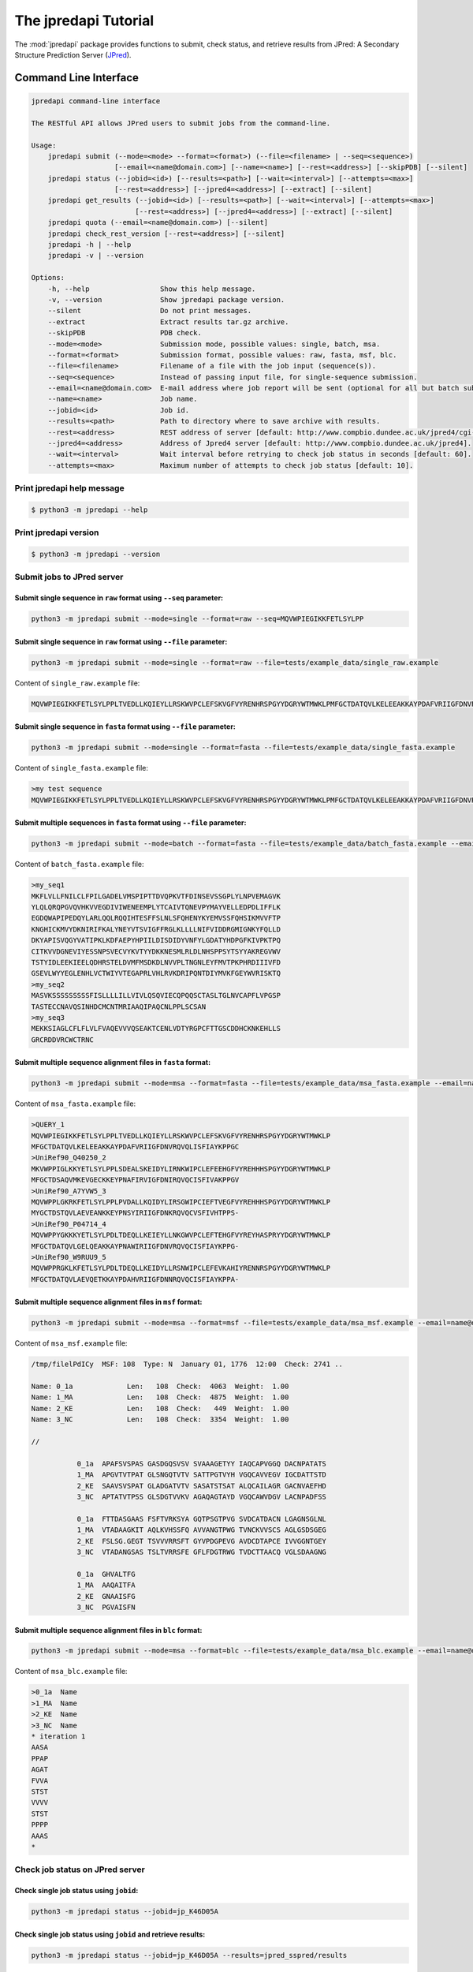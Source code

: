 The jpredapi Tutorial
=====================

The :mod:`jpredapi` package provides functions to submit, check status, and 
retrieve results from JPred: A Secondary Structure Prediction Server (JPred_).


Command Line Interface
~~~~~~~~~~~~~~~~~~~~~~

.. code-block:: none

    jpredapi command-line interface

    The RESTful API allows JPred users to submit jobs from the command-line.

    Usage:
        jpredapi submit (--mode=<mode> --format=<format>) (--file=<filename> | --seq=<sequence>)
                        [--email=<name@domain.com>] [--name=<name>] [--rest=<address>] [--skipPDB] [--silent]
        jpredapi status (--jobid=<id>) [--results=<path>] [--wait=<interval>] [--attempts=<max>]
                        [--rest=<address>] [--jpred4=<address>] [--extract] [--silent]
        jpredapi get_results (--jobid=<id>) [--results=<path>] [--wait=<interval>] [--attempts=<max>]
                             [--rest=<address>] [--jpred4=<address>] [--extract] [--silent]
        jpredapi quota (--email=<name@domain.com>) [--silent]
        jpredapi check_rest_version [--rest=<address>] [--silent]
        jpredapi -h | --help
        jpredapi -v | --version

    Options:
        -h, --help                 Show this help message.
        -v, --version              Show jpredapi package version.
        --silent                   Do not print messages.
        --extract                  Extract results tar.gz archive.
        --skipPDB                  PDB check.
        --mode=<mode>              Submission mode, possible values: single, batch, msa.
        --format=<format>          Submission format, possible values: raw, fasta, msf, blc.
        --file=<filename>          Filename of a file with the job input (sequence(s)).
        --seq=<sequence>           Instead of passing input file, for single-sequence submission.
        --email=<name@domain.com>  E-mail address where job report will be sent (optional for all but batch submissions).
        --name=<name>              Job name.
        --jobid=<id>               Job id.
        --results=<path>           Path to directory where to save archive with results.
        --rest=<address>           REST address of server [default: http://www.compbio.dundee.ac.uk/jpred4/cgi-bin/rest].
        --jpred4=<address>         Address of Jpred4 server [default: http://www.compbio.dundee.ac.uk/jpred4].
        --wait=<interval>          Wait interval before retrying to check job status in seconds [default: 60].
        --attempts=<max>           Maximum number of attempts to check job status [default: 10].


Print jpredapi help message
---------------------------

.. code-block:: none

    $ python3 -m jpredapi --help


Print jpredapi version
----------------------

.. code-block:: none

    $ python3 -m jpredapi --version


Submit jobs to JPred server
---------------------------


Submit single sequence in ``raw`` format using ``--seq`` parameter:
*******************************************************************

.. code-block:: none

    python3 -m jpredapi submit --mode=single --format=raw --seq=MQVWPIEGIKKFETLSYLPP

Submit single sequence in ``raw`` format using ``--file`` parameter:
********************************************************************

.. code-block:: none

    python3 -m jpredapi submit --mode=single --format=raw --file=tests/example_data/single_raw.example

Content of ``single_raw.example`` file:

.. code-block:: none

    MQVWPIEGIKKFETLSYLPPLTVEDLLKQIEYLLRSKWVPCLEFSKVGFVYRENHRSPGYYDGRYWTMWKLPMFGCTDATQVLKELEEAKKAYPDAFVRIIGFDNVRQVQLISFIAYKPPGC


Submit single sequence in ``fasta`` format using ``--file`` parameter:
**********************************************************************

.. code-block:: none

    python3 -m jpredapi submit --mode=single --format=fasta --file=tests/example_data/single_fasta.example

Content of ``single_fasta.example`` file:

.. code-block:: none

    >my test sequence
    MQVWPIEGIKKFETLSYLPPLTVEDLLKQIEYLLRSKWVPCLEFSKVGFVYRENHRSPGYYDGRYWTMWKLPMFGCTDATQVLKELEEAKKAYPDAFVRIIGFDNVRQVQLISFIAYKPPGC


Submit multiple sequences in ``fasta`` format using ``--file`` parameter:
*************************************************************************

.. code-block:: none

    python3 -m jpredapi submit --mode=batch --format=fasta --file=tests/example_data/batch_fasta.example --email=name@domain.com

Content of ``batch_fasta.example`` file:

.. code-block:: none

    >my_seq1
    MKFLVLLFNILCLFPILGADELVMSPIPTTDVQPKVTFDINSEVSSGPLYLNPVEMAGVK
    YLQLQRQPGVQVHKVVEGDIVIWENEEMPLYTCAIVTQNEVPYMAYVELLEDPDLIFFLK
    EGDQWAPIPEDQYLARLQQLRQQIHTESFFSLNLSFQHENYKYEMVSSFQHSIKMVVFTP
    KNGHICKMVYDKNIRIFKALYNEYVTSVIGFFRGLKLLLLNIFVIDDRGMIGNKYFQLLD
    DKYAPISVQGYVATIPKLKDFAEPYHPIILDISDIDYVNFYLGDATYHDPGFKIVPKTPQ
    CITKVVDGNEVIYESSNPSVECVYKVTYYDKKNESMLRLDLNHSPPSYTSYYAKREGVWV
    TSTYIDLEEKIEELQDHRSTELDVMFMSDKDLNVVPLTNGNLEYFMVTPKPHRDIIIVFD
    GSEVLWYYEGLENHLVCTWIYVTEGAPRLVHLRVKDRIPQNTDIYMVKFGEYWVRISKTQ
    >my_seq2
    MASVKSSSSSSSSSFISLLLLILLVIVLQSQVIECQPQQSCTASLTGLNVCAPFLVPGSP
    TASTECCNAVQSINHDCMCNTMRIAAQIPAQCNLPPLSCSAN
    >my_seq3
    MEKKSIAGLCFLFLVLFVAQEVVVQSEAKTCENLVDTYRGPCFTTGSCDDHCKNKEHLLS
    GRCRDDVRCWCTRNC


Submit multiple sequence alignment files in ``fasta`` format:
*************************************************************

.. code-block:: none

    python3 -m jpredapi submit --mode=msa --format=fasta --file=tests/example_data/msa_fasta.example --email=name@domain.com

Content of ``msa_fasta.example`` file:

.. code-block:: none

    >QUERY_1
    MQVWPIEGIKKFETLSYLPPLTVEDLLKQIEYLLRSKWVPCLEFSKVGFVYRENHRSPGYYDGRYWTMWKLP
    MFGCTDATQVLKELEEAKKAYPDAFVRIIGFDNVRQVQLISFIAYKPPGC
    >UniRef90_Q40250_2
    MKVWPPIGLKKYETLSYLPPLSDEALSKEIDYLIRNKWIPCLEFEEHGFVYREHHHSPGYYDGRYWTMWKLP
    MFGCTDSAQVMKEVGECKKEYPNAFIRVIGFDNIRQVQCISFIVAKPPGV
    >UniRef90_A7YVW5_3
    MQVWPPLGKRKFETLSYLPPLPVDALLKQIDYLIRSGWIPCIEFTVEGFVYREHHHSPGYYDGRYWTMWKLP
    MYGCTDSTQVLAEVEANKKEYPNSYIRIIGFDNKRQVQCVSFIVHTPPS-
    >UniRef90_P04714_4
    MQVWPPYGKKKYETLSYLPDLTDEQLLKEIEYLLNKGWVPCLEFTEHGFVYREYHASPRYYDGRYWTMWKLP
    MFGCTDATQVLGELQEAKKAYPNAWIRIIGFDNVRQVQCISFIAYKPPG-
    >UniRef90_W9RUU9_5
    MQVWPPRGKLKFETLSYLPDLTDEQLLKEIDYLLRSNWIPCLEFEVKAHIYRENNRSPGYYDGRYWTMWKLP
    MFGCTDATQVLAEVQETKKAYPDAHVRIIGFDNNRQVQCISFIAYKPPA-


Submit multiple sequence alignment files in ``msf`` format:
***********************************************************

.. code-block:: none

    python3 -m jpredapi submit --mode=msa --format=msf --file=tests/example_data/msa_msf.example --email=name@domain.com

Content of ``msa_msf.example`` file:

.. code-block:: none

    /tmp/filelPdICy  MSF: 108  Type: N  January 01, 1776  12:00  Check: 2741 ..

    Name: 0_1a             Len:   108  Check:  4063  Weight:  1.00
    Name: 1_MA             Len:   108  Check:  4875  Weight:  1.00
    Name: 2_KE             Len:   108  Check:   449  Weight:  1.00
    Name: 3_NC             Len:   108  Check:  3354  Weight:  1.00

    //

               0_1a  APAFSVSPAS GASDGQSVSV SVAAAGETYY IAQCAPVGGQ DACNPATATS
               1_MA  APGVTVTPAT GLSNGQTVTV SATTPGTVYH VGQCAVVEGV IGCDATTSTD
               2_KE  SAAVSVSPAT GLADGATVTV SASATSTSAT ALQCAILAGR GACNVAEFHD
               3_NC  APTATVTPSS GLSDGTVVKV AGAQAGTAYD VGQCAWVDGV LACNPADFSS

               0_1a  FTTDASGAAS FSFTVRKSYA GQTPSGTPVG SVDCATDACN LGAGNSGLNL
               1_MA  VTADAAGKIT AQLKVHSSFQ AVVANGTPWG TVNCKVVSCS AGLGSDSGEG
               2_KE  FSLSG.GEGT TSVVVRRSFT GYVPDGPEVG AVDCDTAPCE IVVGGNTGEY
               3_NC  VTADANGSAS TSLTVRRSFE GFLFDGTRWG TVDCTTAACQ VGLSDAAGNG

               0_1a  GHVALTFG
               1_MA  AAQAITFA
               2_KE  GNAAISFG
               3_NC  PGVAISFN


Submit multiple sequence alignment files in ``blc`` format:
***********************************************************

.. code-block:: none

    python3 -m jpredapi submit --mode=msa --format=blc --file=tests/example_data/msa_blc.example --email=name@domain.com

Content of ``msa_blc.example`` file:

.. code-block:: none

    >0_1a  Name
    >1_MA  Name
    >2_KE  Name
    >3_NC  Name
    * iteration 1
    AASA
    PPAP
    AGAT
    FVVA
    STST
    VVVV
    STST
    PPPP
    AAAS
    *


Check job status on JPred server
--------------------------------


Check single job status using ``jobid``:
****************************************

.. code-block:: none

    python3 -m jpredapi status --jobid=jp_K46D05A


Check single job status using ``jobid`` and retrieve results:
*************************************************************

.. code-block:: none

    python3 -m jpredapi status --jobid=jp_K46D05A --results=jpred_sspred/results

Check single job status using ``jobid``, retrieve results, and decompress archive:
**********************************************************************************

.. code-block:: none

    python3 -m jpredapi status --jobid=jp_K46D05A --results=jpred_sspred/results --extract


Retrieve results from JPred server
----------------------------------


Retrieve results using ``jobid``:
*********************************

.. code-block:: none

    python3 -m jpredapi get_results --jobid=jp_K46D05A --results=jpred_sspred/results


Retrieve results using ``jobid`` and decompress archive:
********************************************************

.. code-block:: none

    python3 -m jpredapi get_results --jobid=jp_K46D05A --results=jpred_sspred/results --extract


Check how many jobs you have already submitted on a given day:
**************************************************************

.. code-block:: none

    python3 -m jpredapi quota --email=name@domain.com


Using jpredapi as a library
~~~~~~~~~~~~~~~~~~~~~~~~~~~


Importing jpredapi module
-------------------------

If :mod:`jpredapi` package is installed on the system, it can be imported:

>>> import jpredapi
>>>


Submit jobs to JPred server
---------------------------


Submit single sequence in ``raw`` format using ``seq`` parameter:
*****************************************************************

>>> import jpredapi
>>> 
>>> jpredapi.submit(mode="single", user_format="raw", seq="MQVWPIEGIKKFETLSYLPP")
>>>


Submit single sequence in ``raw`` format using ``file`` parameter:
******************************************************************

>>> jpredapi.submit(mode="single", user_format="raw", file="tests/example_data/single_raw.example")
>>>


Submit single sequence in ``fasta`` format using ``file`` parameter:
********************************************************************

>>> jpredapi.submit(mode="single", user_format="fasta", file="tests/example_data/single_fasta.example")
>>>


Submit multiple sequences in ``fasta`` format using ``file`` parameter:
***********************************************************************

>>> jpredapi.submit(mode="batch", user_format="fasta", file="tests/example_data/batch_fasta.example", email="name@domain.com")
>>> 


Submit multiple sequence alignment files in ``fasta`` format:
*************************************************************

>>> jpredapi.submit(mode="msa", user_format="fasta", file="tests/example_data/msa_fasta.example", email="name@domain.com")
>>> 


Submit multiple sequence alignment files in ``msf`` format:
***********************************************************

>>> jpredapi.submit(mode="msa", user_format="msf", file="tests/example_data/msa_msf.example", email="name@domain.com")
>>> 


Submit multiple sequence alignment files in ``blc`` format:
***********************************************************

>>> jpredapi.submit(mode="msa", user_format="blc", file="tests/example_data/msa_blc.example", email="name@domain.com")
>>> 


Check job status on JPred server
--------------------------------


Check single job status using ``jobid``:
****************************************

>>> import jpredapi
>>>
>>> jpredapi.status(jobid="jp_K46D05A")
>>>


Check single job status using ``jobid`` and retrieve results:
*************************************************************

>>> jpredapi.status(jobid="jp_K46D05A", results_dir_path="jpred_sspred/results")
>>>

Check single job status using ``jobid``, retrieve results, and decompress archive:
**********************************************************************************

>>> jpredapi.status(jobid="jp_K46D05A", results_dir_path="jpred_sspred/results", extract=True)
>>> 


Retrieve results from JPred server
----------------------------------


Retrieve results using ``jobid``:
*********************************

>>> import jpredapi
>>>
>>> jpredapi.get_results(jobid="jp_K46D05A", results_dir_path="jpred_sspred/results")
>>>


Retrieve results using ``jobid`` and decompress archive:
********************************************************

>>> jpredapi.get_results(jobid="jp_K46D05A", results_dir_path="jpred_sspred/results", extract=True)
>>> 


Check how many jobs you have already submitted on a given day:
--------------------------------------------------------------

>>> import jpredapi
>>> 
>>> jpredapi.quota(email="name@domain.com")
>>>


.. _JPred: http://www.compbio.dundee.ac.uk/jpred/